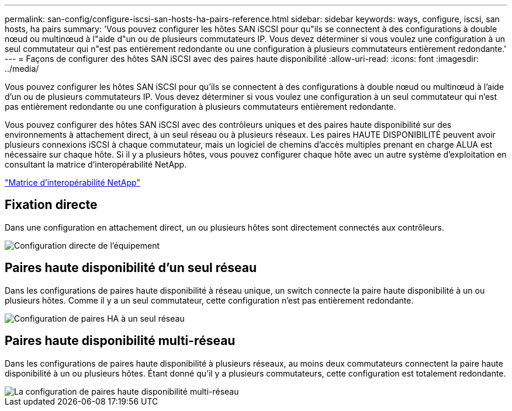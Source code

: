 ---
permalink: san-config/configure-iscsi-san-hosts-ha-pairs-reference.html 
sidebar: sidebar 
keywords: ways, configure, iscsi, san hosts, ha pairs 
summary: 'Vous pouvez configurer les hôtes SAN iSCSI pour qu"ils se connectent à des configurations à double nœud ou multinœud à l"aide d"un ou de plusieurs commutateurs IP. Vous devez déterminer si vous voulez une configuration à un seul commutateur qui n"est pas entièrement redondante ou une configuration à plusieurs commutateurs entièrement redondante.' 
---
= Façons de configurer des hôtes SAN iSCSI avec des paires haute disponibilité
:allow-uri-read: 
:icons: font
:imagesdir: ../media/


[role="lead"]
Vous pouvez configurer les hôtes SAN iSCSI pour qu'ils se connectent à des configurations à double nœud ou multinœud à l'aide d'un ou de plusieurs commutateurs IP. Vous devez déterminer si vous voulez une configuration à un seul commutateur qui n'est pas entièrement redondante ou une configuration à plusieurs commutateurs entièrement redondante.

Vous pouvez configurer des hôtes SAN iSCSI avec des contrôleurs uniques et des paires haute disponibilité sur des environnements à attachement direct, à un seul réseau ou à plusieurs réseaux. Les paires HAUTE DISPONIBILITÉ peuvent avoir plusieurs connexions iSCSI à chaque commutateur, mais un logiciel de chemins d'accès multiples prenant en charge ALUA est nécessaire sur chaque hôte. Si il y a plusieurs hôtes, vous pouvez configurer chaque hôte avec un autre système d'exploitation en consultant la matrice d'interopérabilité NetApp.

https://mysupport.netapp.com/matrix["Matrice d'interopérabilité NetApp"^]



== Fixation directe

Dans une configuration en attachement direct, un ou plusieurs hôtes sont directement connectés aux contrôleurs.

image::../media/dual-host-dual-controller.gif[Configuration directe de l'équipement]



== Paires haute disponibilité d'un seul réseau

Dans les configurations de paires haute disponibilité à réseau unique, un switch connecte la paire haute disponibilité à un ou plusieurs hôtes. Comme il y a un seul commutateur, cette configuration n'est pas entièrement redondante.

image::../media/scrn-en-drw-iscsi-single.gif[Configuration de paires HA à un seul réseau]



== Paires haute disponibilité multi-réseau

Dans les configurations de paires haute disponibilité à plusieurs réseaux, au moins deux commutateurs connectent la paire haute disponibilité à un ou plusieurs hôtes. Étant donné qu'il y a plusieurs commutateurs, cette configuration est totalement redondante.

image::../media/scrn-en-drw-iscsi-dual.gif[La configuration de paires haute disponibilité multi-réseau]
